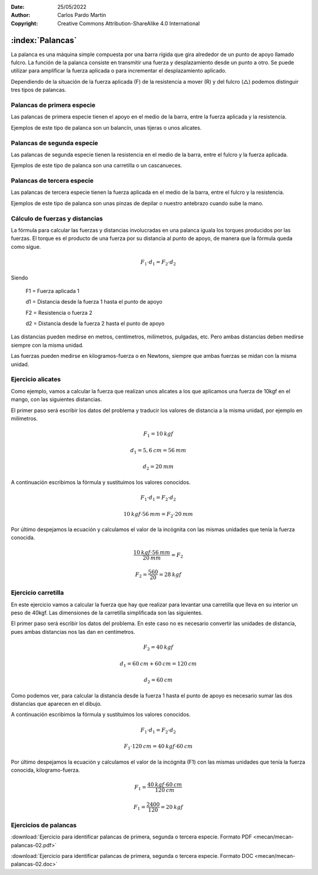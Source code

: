 ﻿:Date: 25/05/2022
:Author: Carlos Pardo Martín
:Copyright: Creative Commons Attribution-ShareAlike 4.0 International


.. _mecan-palancas:

:index:`Palancas`
=================
La palanca​ es una máquina simple​ compuesta por una barra rígida que gira
alrededor de un punto de apoyo llamado fulcro. 
La función de la palanca consiste en transmitir una fuerza y 
desplazamiento desde un punto a otro. Se puede utilizar para amplificar
la fuerza aplicada o para incrementar el desplazamiento aplicado.

Dependiendo de la situación de la fuerza aplicada (F) de la resistencia
a mover (R) y del fulcro (△) podemos distinguir tres tipos de palancas.


Palancas de primera especie
---------------------------

Las palancas de primera especie tienen el apoyo en el medio
de la barra, entre la fuerza aplicada y la resistencia.

.. image:: mecan/_images/mecan-palancas-01.png
   :align: center
   :height: 142px

Ejemplos de este tipo de palanca son un balancín, unas tijeras o
unos alicates.

.. image:: mecan/_images/mecan-palancas-04.png
   :align: center
   :height: 213px


Palancas de segunda especie
---------------------------

Las palancas de segunda especie tienen la resistencia en el medio
de la barra, entre el fulcro y la fuerza aplicada.

.. image:: mecan/_images/mecan-palancas-02.png
   :align: center
   :height: 142px

Ejemplos de este tipo de palanca son una carretilla
o un cascanueces.

.. image:: mecan/_images/mecan-palancas-05.png
   :align: center
   :height: 260px



Palancas de tercera especie
---------------------------

Las palancas de tercera especie tienen la fuerza aplicada en el medio
de la barra, entre el fulcro y la resistencia.

.. image:: mecan/_images/mecan-palancas-03.png
   :align: center
   :height: 142px

Ejemplos de este tipo de palanca son unas pinzas de depilar o nuestro
antebrazo cuando sube la mano.

.. image:: mecan/_images/mecan-palancas-06.png
   :align: center
   :height: 189px


Cálculo de fuerzas y distancias
-------------------------------
La fórmula para calcular las fuerzas y distancias involucradas en una 
palanca iguala los torques producidos por las fuerzas. 
El torque es el producto de una fuerza por su distancia al punto de 
apoyo, de manera que la fórmula queda como sigue.

.. image:: mecan/_images/mecan-palancas-07.png
   :align: center
   :height: 177px

.. math::

   F_{1} \cdot d_{1} = F_{2} \cdot d_{2}

Siendo

   F1 = Fuerza aplicada 1
    
   d1 = Distancia desde la fuerza 1 hasta el punto de apoyo

   F2 = Resistencia o fuerza 2
    
   d2 = Distancia desde la fuerza 2 hasta el punto de apoyo
    
Las distancias pueden medirse en metros, centímetros, milímetros, 
pulgadas, etc. Pero ambas distancias deben medirse siempre 
con la misma unidad.

Las fuerzas pueden medirse en kilogramos-fuerza o en Newtons, siempre
que ambas fuerzas se midan con la misma unidad.


Ejercicio alicates
------------------
Como ejemplo, vamos a calcular la fuerza que realizan unos alicates 
a los que aplicamos una fuerza de 10kgf en el mango, 
con las siguientes distancias.

.. image:: mecan/_images/mecan-palancas-08.png
   :align: center
   :height: 177px

El primer paso será escribir los datos del problema y traducir los 
valores de distancia a la misma unidad, por ejemplo en milímetros.

.. math::

   F_{1} = 10 \: kgf
    
.. math::

   d_{1} = 5,6 \: cm = 56 \: mm
    
.. math::

   d_{2} = 20 \: mm
    
A continuación escribimos la fórmula y sustituimos los valores conocidos.

.. math::

   F_{1} \cdot d_{1} = F_{2} \cdot d_{2}

.. math::

   10 \: kgf \cdot 56 \: mm = F_{2} \cdot 20 \: mm
    
    
Por último despejamos la ecuación y calculamos el valor de la incógnita
con las mismas unidades que tenía la fuerza conocida.

.. math::

   \cfrac{10 \: kgf \cdot 56 \: mm}{20 \: mm} = F_{2} 

.. math::

   F_{2} = \cfrac{560}{20} = 28 \: kgf 


Ejercicio carretilla
--------------------
En este ejercicio vamos a calcular la fuerza que hay que realizar para
levantar una carretilla que lleva en su interior un peso de 40kgf.
Las dimensiones de la carretilla simplificada son las siguientes.

.. image:: mecan/_images/mecan-palancas-09.png
   :align: center
   :height: 177px

El primer paso será escribir los datos del problema. 
En este caso no es necesario convertir las unidades de distancia, 
pues ambas distancias nos las dan en centímetros.

.. math::

   F_{2} = 40 \: kgf
    
.. math::

   d_{1} = 60 \: cm + 60 \: cm = 120 \: cm
    
.. math::

   d_{2} = 60 \: cm
    
Como podemos ver, para calcular la distancia desde la fuerza 1 hasta el 
punto de apoyo es necesario sumar las dos distancias que aparecen en
el dibujo.
    
A continuación escribimos la fórmula y sustituimos los valores conocidos.

.. math::

   F_{1} \cdot d_{1} = F_{2} \cdot d_{2}

.. math::

   F_{1} \cdot 120 \: cm = 40 \: kgf \cdot 60 \: cm
    
    
Por último despejamos la ecuación y calculamos el valor de la incógnita
(F1) con las mismas unidades que tenía la fuerza conocida, 
kilogramo-fuerza.

.. math::

   F_{1} = \cfrac{40 \: kgf \cdot 60 \: cm}{120 \: cm}

.. math::

   F_{1} = \cfrac{2400}{120} = 20 \: kgf 


Ejercicios de palancas
----------------------

:download:`Ejercicio para identificar palancas de primera, segunda 
o tercera especie. Formato PDF <mecan/mecan-palancas-02.pdf>`

:download:`Ejercicio para identificar palancas de primera, segunda 
o tercera especie. Formato DOC <mecan/mecan-palancas-02.doc>`

